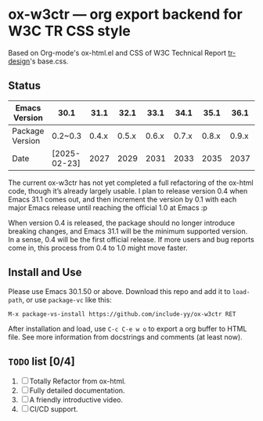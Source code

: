 * ox-w3ctr --- org export backend for W3C TR CSS style

Based on Org-mode's ox-html.el and CSS of W3C Technical Report [[https://github.com/w3c/tr-design][tr-design]]'s base.css.

** Status

| Emacs Version   | 30.1         |  31.1 |  32.1 |  33.1 |  34.1 |  35.1 |  36.1 | 37.1    | ... |
|-----------------+--------------+-------+-------+-------+-------+-------+-------+---------+-----|
| Package Version | 0.2~0.3      | 0.4.x | 0.5.x | 0.6.x | 0.7.x | 0.8.x | 0.9.x | 1.0 !!! |     |
| Date            | [2025-02-23] |  2027 |  2029 |  2031 |  2033 |  2035 |  2037 | 2038?   |     |

The current ox-w3ctr has not yet completed a full refactoring of the
ox-html code, though it’s already largely usable. I plan to release
version 0.4 when Emacs 31.1 comes out, and then increment the version by
0.1 with each major Emacs release until reaching the official 1.0 at
Emacs :p

When version 0.4 is released, the package should no longer introduce
breaking changes, and Emacs 31.1 will be the minimum supported
version. In a sense, 0.4 will be the first official release. If more
users and bug reports come in, this process from 0.4 to 1.0 might move
faster.

** Install and Use

Please use Emacs 30.1.50 or above. Download this repo and add it to
=load-path=, or use =package-vc= like this:

#+begin_src text
M-x package-vs-install https://github.com/include-yy/ox-w3ctr RET
#+end_src

After installation and load, use =C-c C-e w o= to export a org buffer to
HTML file. See more information from docstrings and comments (at least
now).

** =TODO= list [0/4]

1. [ ] Totally Refactor from ox-html.
2. [ ] Fully detailed documentation.
3. [ ] A friendly introductive video.
4. [ ] CI/CD support.
  
